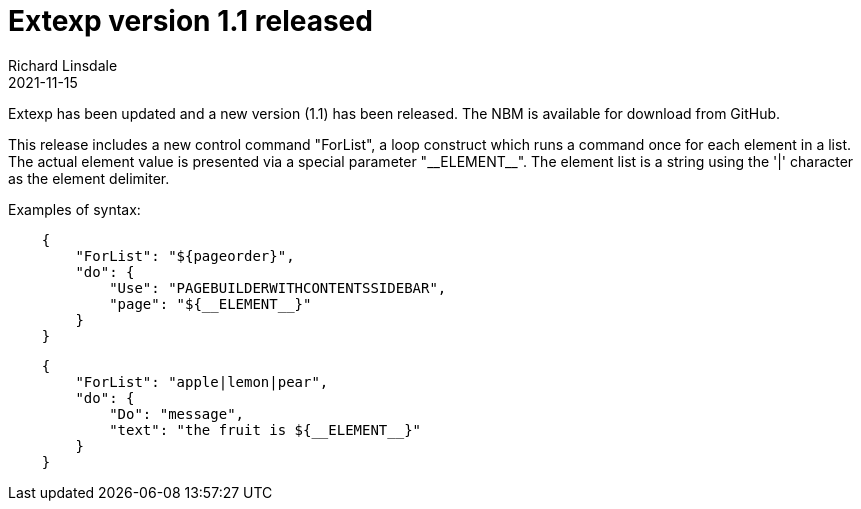 = Extexp version 1.1 released
Richard Linsdale
2021-11-15
:jbake-type: post
:jbake-tags: Extexp, NetBeans_Plugins
:jbake-status: published

Extexp has been updated and a new version (1.1) has been released.  The NBM is available for
download from GitHub.

This release includes a new control command "ForList", a loop construct which runs a command
once for each element in a list.  The actual element value is presented via a special parameter
"\\__ELEMENT__".  The element list is a string using the '|' character as the element delimiter.

Examples of syntax:

[source,json]
----
    {
        "ForList": "${pageorder}",
        "do": {
            "Use": "PAGEBUILDERWITHCONTENTSSIDEBAR",
            "page": "${__ELEMENT__}"
        }
    }
----

[source,json]
----
    {
        "ForList": "apple|lemon|pear",
        "do": {
            "Do": "message",
            "text": "the fruit is ${__ELEMENT__}"
        }
    }
----
